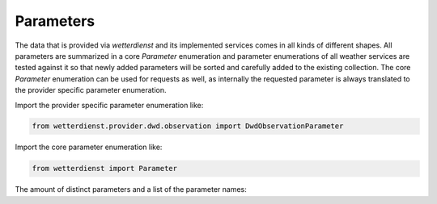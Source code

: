 Parameters
##########

The data that is provided via `wetterdienst` and its implemented services comes in all kinds of different shapes. All
parameters are summarized in a core `Parameter` enumeration and parameter enumerations of all weather services are
tested against it so that newly added parameters will be sorted and carefully added to the existing collection. The core
`Parameter` enumeration can be used for requests as well, as internally the requested parameter is always translated
to the provider specific parameter enumeration.

Import the provider specific parameter enumeration like:

.. code-block:: python

    from wetterdienst.provider.dwd.observation import DwdObservationParameter

Import the core parameter enumeration like:

.. code-block:: python

    from wetterdienst import Parameter

The amount of distinct parameters and a list of the parameter names:

.. ipython:: python

    from wetterdienst.metadata.parameter import Parameter

    parameters = [parameter.name for parameter in Parameter]

    print(f"Number of parameters: {len(parameters)}")

    print("\n".join(parameters))
